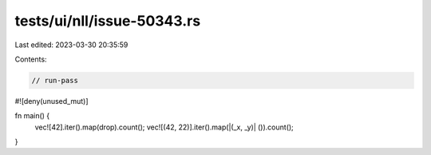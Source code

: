 tests/ui/nll/issue-50343.rs
===========================

Last edited: 2023-03-30 20:35:59

Contents:

.. code-block:: rs

    // run-pass

#![deny(unused_mut)]

fn main() {
    vec![42].iter().map(drop).count();
    vec![(42, 22)].iter().map(|(_x, _y)| ()).count();
}


